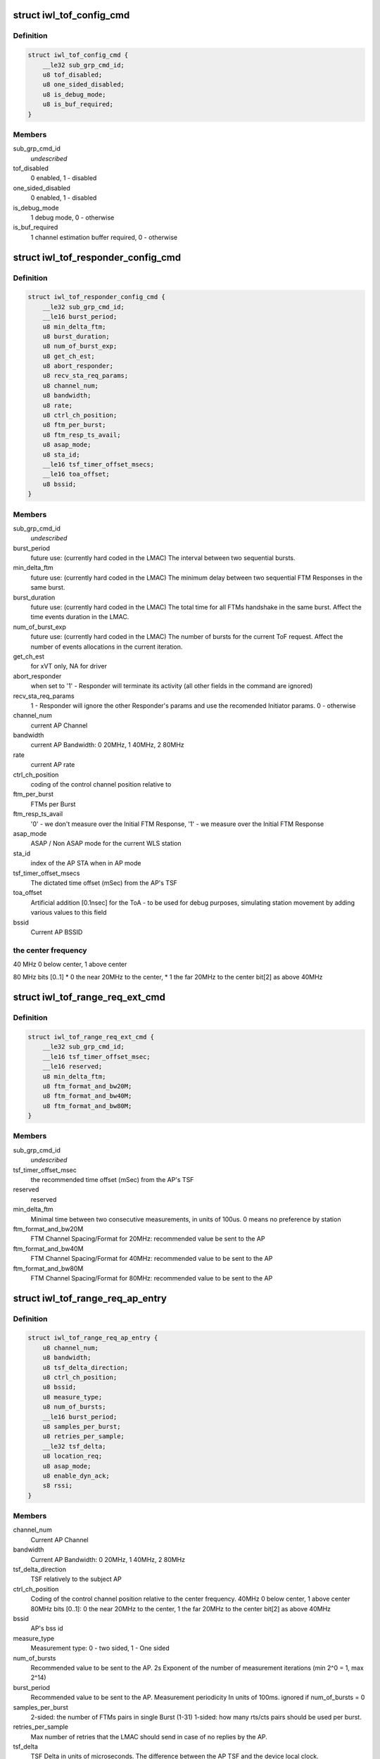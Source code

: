 .. -*- coding: utf-8; mode: rst -*-
.. src-file: drivers/net/wireless/intel/iwlwifi/fw/api/tof.h

.. _`iwl_tof_config_cmd`:

struct iwl_tof_config_cmd
=========================

.. c:type:: struct iwl_tof_config_cmd

    ToF configuration

.. _`iwl_tof_config_cmd.definition`:

Definition
----------

.. code-block:: c

    struct iwl_tof_config_cmd {
        __le32 sub_grp_cmd_id;
        u8 tof_disabled;
        u8 one_sided_disabled;
        u8 is_debug_mode;
        u8 is_buf_required;
    }

.. _`iwl_tof_config_cmd.members`:

Members
-------

sub_grp_cmd_id
    *undescribed*

tof_disabled
    0 enabled, 1 - disabled

one_sided_disabled
    0 enabled, 1 - disabled

is_debug_mode
    1 debug mode, 0 - otherwise

is_buf_required
    1 channel estimation buffer required, 0 - otherwise

.. _`iwl_tof_responder_config_cmd`:

struct iwl_tof_responder_config_cmd
===================================

.. c:type:: struct iwl_tof_responder_config_cmd

    ToF AP mode (for debug)

.. _`iwl_tof_responder_config_cmd.definition`:

Definition
----------

.. code-block:: c

    struct iwl_tof_responder_config_cmd {
        __le32 sub_grp_cmd_id;
        __le16 burst_period;
        u8 min_delta_ftm;
        u8 burst_duration;
        u8 num_of_burst_exp;
        u8 get_ch_est;
        u8 abort_responder;
        u8 recv_sta_req_params;
        u8 channel_num;
        u8 bandwidth;
        u8 rate;
        u8 ctrl_ch_position;
        u8 ftm_per_burst;
        u8 ftm_resp_ts_avail;
        u8 asap_mode;
        u8 sta_id;
        __le16 tsf_timer_offset_msecs;
        __le16 toa_offset;
        u8 bssid;
    }

.. _`iwl_tof_responder_config_cmd.members`:

Members
-------

sub_grp_cmd_id
    *undescribed*

burst_period
    future use: (currently hard coded in the LMAC)
    The interval between two sequential bursts.

min_delta_ftm
    future use: (currently hard coded in the LMAC)
    The minimum delay between two sequential FTM Responses
    in the same burst.

burst_duration
    future use: (currently hard coded in the LMAC)
    The total time for all FTMs handshake in the same burst.
    Affect the time events duration in the LMAC.

num_of_burst_exp
    future use: (currently hard coded in the LMAC)
    The number of bursts for the current ToF request. Affect
    the number of events allocations in the current iteration.

get_ch_est
    for xVT only, NA for driver

abort_responder
    when set to '1' - Responder will terminate its activity
    (all other fields in the command are ignored)

recv_sta_req_params
    1 - Responder will ignore the other Responder's
    params and use the recomended Initiator params.
    0 - otherwise

channel_num
    current AP Channel

bandwidth
    current AP Bandwidth: 0  20MHz, 1  40MHz, 2  80MHz

rate
    current AP rate

ctrl_ch_position
    coding of the control channel position relative to

ftm_per_burst
    FTMs per Burst

ftm_resp_ts_avail
    '0' - we don't measure over the Initial FTM Response,
    '1' - we measure over the Initial FTM Response

asap_mode
    ASAP / Non ASAP mode for the current WLS station

sta_id
    index of the AP STA when in AP mode

tsf_timer_offset_msecs
    The dictated time offset (mSec) from the AP's TSF

toa_offset
    Artificial addition [0.1nsec] for the ToA - to be used for debug
    purposes, simulating station movement by adding various values
    to this field

bssid
    Current AP BSSID

.. _`iwl_tof_responder_config_cmd.the-center-frequency`:

the center frequency
--------------------


40 MHz
0 below center, 1 above center

80 MHz
bits [0..1]
\* 0  the near 20MHz to the center,
\* 1  the far  20MHz to the center
bit[2]
as above 40MHz

.. _`iwl_tof_range_req_ext_cmd`:

struct iwl_tof_range_req_ext_cmd
================================

.. c:type:: struct iwl_tof_range_req_ext_cmd

    extended range req for WLS

.. _`iwl_tof_range_req_ext_cmd.definition`:

Definition
----------

.. code-block:: c

    struct iwl_tof_range_req_ext_cmd {
        __le32 sub_grp_cmd_id;
        __le16 tsf_timer_offset_msec;
        __le16 reserved;
        u8 min_delta_ftm;
        u8 ftm_format_and_bw20M;
        u8 ftm_format_and_bw40M;
        u8 ftm_format_and_bw80M;
    }

.. _`iwl_tof_range_req_ext_cmd.members`:

Members
-------

sub_grp_cmd_id
    *undescribed*

tsf_timer_offset_msec
    the recommended time offset (mSec) from the AP's TSF

reserved
    reserved

min_delta_ftm
    Minimal time between two consecutive measurements,
    in units of 100us. 0 means no preference by station

ftm_format_and_bw20M
    FTM Channel Spacing/Format for 20MHz: recommended
    value be sent to the AP

ftm_format_and_bw40M
    FTM Channel Spacing/Format for 40MHz: recommended
    value to be sent to the AP

ftm_format_and_bw80M
    FTM Channel Spacing/Format for 80MHz: recommended
    value to be sent to the AP

.. _`iwl_tof_range_req_ap_entry`:

struct iwl_tof_range_req_ap_entry
=================================

.. c:type:: struct iwl_tof_range_req_ap_entry

    AP configuration parameters

.. _`iwl_tof_range_req_ap_entry.definition`:

Definition
----------

.. code-block:: c

    struct iwl_tof_range_req_ap_entry {
        u8 channel_num;
        u8 bandwidth;
        u8 tsf_delta_direction;
        u8 ctrl_ch_position;
        u8 bssid;
        u8 measure_type;
        u8 num_of_bursts;
        __le16 burst_period;
        u8 samples_per_burst;
        u8 retries_per_sample;
        __le32 tsf_delta;
        u8 location_req;
        u8 asap_mode;
        u8 enable_dyn_ack;
        s8 rssi;
    }

.. _`iwl_tof_range_req_ap_entry.members`:

Members
-------

channel_num
    Current AP Channel

bandwidth
    Current AP Bandwidth: 0  20MHz, 1  40MHz, 2  80MHz

tsf_delta_direction
    TSF relatively to the subject AP

ctrl_ch_position
    Coding of the control channel position relative to the
    center frequency.
    40MHz  0 below center, 1 above center
    80MHz  bits [0..1]: 0  the near 20MHz to the center,
    1  the far  20MHz to the center
    bit[2]  as above 40MHz

bssid
    AP's bss id

measure_type
    Measurement type: 0 - two sided, 1 - One sided

num_of_bursts
    Recommended value to be sent to the AP.  2s Exponent of the
    number of measurement iterations (min 2^0 = 1, max 2^14)

burst_period
    Recommended value to be sent to the AP. Measurement
    periodicity In units of 100ms. ignored if num_of_bursts = 0

samples_per_burst
    2-sided: the number of FTMs pairs in single Burst (1-31)
    1-sided: how many rts/cts pairs should be used per burst.

retries_per_sample
    Max number of retries that the LMAC should send
    in case of no replies by the AP.

tsf_delta
    TSF Delta in units of microseconds.
    The difference between the AP TSF and the device local clock.

location_req
    Location Request Bit[0] LCI should be sent in the FTMR
    Bit[1] Civic should be sent in the FTMR

asap_mode
    0 - non asap mode, 1 - asap mode (not relevant for one sided)

enable_dyn_ack
    Enable Dynamic ACK BW.
    0  Initiator interact with regular AP
    1  Initiator interact with Responder machine: need to send the
    Initiator Acks with HT 40MHz / 80MHz, since the Responder should
    use it for its ch est measurement (this flag will be set when we
    configure the opposite machine to be Responder).

rssi
    Last received value

.. _`iwl_tof_range_req_ap_entry.leagal-values`:

leagal values
-------------

-128-0 (0x7f). above 0x0 indicating an invalid value.

.. _`iwl_tof_response_mode`:

enum iwl_tof_response_mode
==========================

.. c:type:: enum iwl_tof_response_mode


.. _`iwl_tof_response_mode.definition`:

Definition
----------

.. code-block:: c

    enum iwl_tof_response_mode {
        IWL_MVM_TOF_RESPOSE_ASAP,
        IWL_MVM_TOF_RESPOSE_TIMEOUT,
        IWL_MVM_TOF_RESPOSE_COMPLETE
    };

.. _`iwl_tof_response_mode.constants`:

Constants
---------

IWL_MVM_TOF_RESPOSE_ASAP
    report each AP measurement separately as soon as
    possible (not supported for this release)

IWL_MVM_TOF_RESPOSE_TIMEOUT
    report all AP measurements as a batch upon
    timeout expiration

IWL_MVM_TOF_RESPOSE_COMPLETE
    report all AP measurements as a batch at the
    earlier of: measurements completion / timeout
    expiration.

.. _`iwl_tof_range_req_cmd`:

struct iwl_tof_range_req_cmd
============================

.. c:type:: struct iwl_tof_range_req_cmd

    start measurement cmd

.. _`iwl_tof_range_req_cmd.definition`:

Definition
----------

.. code-block:: c

    struct iwl_tof_range_req_cmd {
        __le32 sub_grp_cmd_id;
        u8 request_id;
        u8 initiator;
        u8 one_sided_los_disable;
        u8 req_timeout;
        u8 report_policy;
        u8 los_det_disable;
        u8 num_of_ap;
        u8 macaddr_random;
        u8 macaddr_template;
        u8 macaddr_mask;
        struct iwl_tof_range_req_ap_entry ap;
    }

.. _`iwl_tof_range_req_cmd.members`:

Members
-------

sub_grp_cmd_id
    *undescribed*

request_id
    A Token incremented per request. The same Token will be
    sent back in the range response

initiator
    0- NW initiated,  1 - Client Initiated

one_sided_los_disable
    '0'- run ML-Algo for both ToF/OneSided,
    '1' - run ML-Algo for ToF only

req_timeout
    Requested timeout of the response in units of 100ms.
    This is equivalent to the session time configured to the
    LMAC in Initiator Request

report_policy
    Supported partially for this release: For current release -
    the range report will be uploaded as a batch when ready or
    when the session is done (successfully / partially).
    one of iwl_tof_response_mode.

los_det_disable
    *undescribed*

num_of_ap
    Number of APs to measure (error if > IWL_MVM_TOF_MAX_APS)

macaddr_random
    '0' Use default source MAC address (i.e. p2_p),
    '1' Use MAC Address randomization according to the below

macaddr_template
    *undescribed*

macaddr_mask
    Bits set to 0 shall be copied from the MAC address template.
    Bits set to 1 shall be randomized by the UMAC

ap
    per-AP request data

.. _`iwl_tof_gen_resp_cmd`:

struct iwl_tof_gen_resp_cmd
===========================

.. c:type:: struct iwl_tof_gen_resp_cmd

    generic ToF response

.. _`iwl_tof_gen_resp_cmd.definition`:

Definition
----------

.. code-block:: c

    struct iwl_tof_gen_resp_cmd {
        __le32 sub_grp_cmd_id;
        u8 data;
    }

.. _`iwl_tof_gen_resp_cmd.members`:

Members
-------

sub_grp_cmd_id
    *undescribed*

data
    *undescribed*

.. _`iwl_tof_range_rsp_ap_entry_ntfy`:

struct iwl_tof_range_rsp_ap_entry_ntfy
======================================

.. c:type:: struct iwl_tof_range_rsp_ap_entry_ntfy

    AP parameters (response)

.. _`iwl_tof_range_rsp_ap_entry_ntfy.definition`:

Definition
----------

.. code-block:: c

    struct iwl_tof_range_rsp_ap_entry_ntfy {
        u8 bssid;
        u8 measure_status;
        u8 measure_bw;
        __le32 rtt;
        __le32 rtt_variance;
        __le32 rtt_spread;
        s8 rssi;
        u8 rssi_spread;
        __le16 reserved;
        __le32 range;
        __le32 range_variance;
        __le32 timestamp;
    }

.. _`iwl_tof_range_rsp_ap_entry_ntfy.members`:

Members
-------

bssid
    BSSID of the AP

measure_status
    current APs measurement status, one of
    \ :c:type:`enum iwl_tof_entry_status <iwl_tof_entry_status>`\ .

measure_bw
    Current AP Bandwidth: 0  20MHz, 1  40MHz, 2  80MHz

rtt
    The Round Trip Time that took for the last measurement for
    current AP [nSec]

rtt_variance
    The Variance of the RTT values measured for current AP

rtt_spread
    The Difference between the maximum and the minimum RTT
    values measured for current AP in the current session [nsec]

rssi
    RSSI as uploaded in the Channel Estimation notification

rssi_spread
    The Difference between the maximum and the minimum RSSI values
    measured for current AP in the current session

reserved
    reserved

range
    Measured range [cm]

range_variance
    Measured range variance [cm]

timestamp
    The GP2 Clock [usec] where Channel Estimation notification was
    uploaded by the LMAC

.. _`iwl_tof_range_rsp_ntfy`:

struct iwl_tof_range_rsp_ntfy
=============================

.. c:type:: struct iwl_tof_range_rsp_ntfy


.. _`iwl_tof_range_rsp_ntfy.definition`:

Definition
----------

.. code-block:: c

    struct iwl_tof_range_rsp_ntfy {
        u8 request_id;
        u8 request_status;
        u8 last_in_batch;
        u8 num_of_aps;
        struct iwl_tof_range_rsp_ap_entry_ntfy ap;
    }

.. _`iwl_tof_range_rsp_ntfy.members`:

Members
-------

request_id
    A Token ID of the corresponding Range request

request_status
    status of current measurement session

last_in_batch
    reprot policy (when not all responses are uploaded at once)

num_of_aps
    Number of APs to measure (error if > IWL_MVM_TOF_MAX_APS)

ap
    per-AP data

.. _`iwl_tof_mcsi_notif`:

struct iwl_tof_mcsi_notif
=========================

.. c:type:: struct iwl_tof_mcsi_notif

    used for debug

.. _`iwl_tof_mcsi_notif.definition`:

Definition
----------

.. code-block:: c

    struct iwl_tof_mcsi_notif {
        u8 token;
        u8 role;
        __le16 reserved;
        u8 initiator_bssid;
        u8 responder_bssid;
        u8 mcsi_buffer;
    }

.. _`iwl_tof_mcsi_notif.members`:

Members
-------

token
    token ID for the current session

role
    '0' - initiator, '1' - responder

reserved
    reserved

initiator_bssid
    initiator machine

responder_bssid
    responder machine

mcsi_buffer
    debug data

.. _`iwl_tof_neighbor_report`:

struct iwl_tof_neighbor_report
==============================

.. c:type:: struct iwl_tof_neighbor_report


.. _`iwl_tof_neighbor_report.definition`:

Definition
----------

.. code-block:: c

    struct iwl_tof_neighbor_report {
        u8 bssid;
        u8 request_token;
        u8 status;
        __le16 report_ie_len;
        u8 data;
    }

.. _`iwl_tof_neighbor_report.members`:

Members
-------

bssid
    BSSID of the AP which sent the report

request_token
    same token as the corresponding request

status
    *undescribed*

report_ie_len
    the length of the response frame starting from the Element ID

data
    the IEs

.. _`iwl_tof_range_abort_cmd`:

struct iwl_tof_range_abort_cmd
==============================

.. c:type:: struct iwl_tof_range_abort_cmd


.. _`iwl_tof_range_abort_cmd.definition`:

Definition
----------

.. code-block:: c

    struct iwl_tof_range_abort_cmd {
        __le32 sub_grp_cmd_id;
        u8 request_id;
        u8 reserved;
    }

.. _`iwl_tof_range_abort_cmd.members`:

Members
-------

sub_grp_cmd_id
    *undescribed*

request_id
    corresponds to a range request

reserved
    reserved

.. This file was automatic generated / don't edit.

